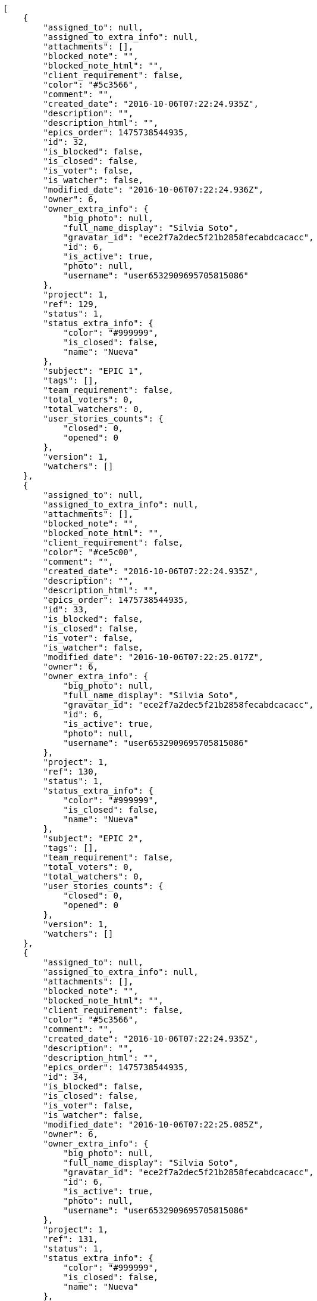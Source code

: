 [source,json]
----
[
    {
        "assigned_to": null,
        "assigned_to_extra_info": null,
        "attachments": [],
        "blocked_note": "",
        "blocked_note_html": "",
        "client_requirement": false,
        "color": "#5c3566",
        "comment": "",
        "created_date": "2016-10-06T07:22:24.935Z",
        "description": "",
        "description_html": "",
        "epics_order": 1475738544935,
        "id": 32,
        "is_blocked": false,
        "is_closed": false,
        "is_voter": false,
        "is_watcher": false,
        "modified_date": "2016-10-06T07:22:24.936Z",
        "owner": 6,
        "owner_extra_info": {
            "big_photo": null,
            "full_name_display": "Silvia Soto",
            "gravatar_id": "ece2f7a2dec5f21b2858fecabdcacacc",
            "id": 6,
            "is_active": true,
            "photo": null,
            "username": "user6532909695705815086"
        },
        "project": 1,
        "ref": 129,
        "status": 1,
        "status_extra_info": {
            "color": "#999999",
            "is_closed": false,
            "name": "Nueva"
        },
        "subject": "EPIC 1",
        "tags": [],
        "team_requirement": false,
        "total_voters": 0,
        "total_watchers": 0,
        "user_stories_counts": {
            "closed": 0,
            "opened": 0
        },
        "version": 1,
        "watchers": []
    },
    {
        "assigned_to": null,
        "assigned_to_extra_info": null,
        "attachments": [],
        "blocked_note": "",
        "blocked_note_html": "",
        "client_requirement": false,
        "color": "#ce5c00",
        "comment": "",
        "created_date": "2016-10-06T07:22:24.935Z",
        "description": "",
        "description_html": "",
        "epics_order": 1475738544935,
        "id": 33,
        "is_blocked": false,
        "is_closed": false,
        "is_voter": false,
        "is_watcher": false,
        "modified_date": "2016-10-06T07:22:25.017Z",
        "owner": 6,
        "owner_extra_info": {
            "big_photo": null,
            "full_name_display": "Silvia Soto",
            "gravatar_id": "ece2f7a2dec5f21b2858fecabdcacacc",
            "id": 6,
            "is_active": true,
            "photo": null,
            "username": "user6532909695705815086"
        },
        "project": 1,
        "ref": 130,
        "status": 1,
        "status_extra_info": {
            "color": "#999999",
            "is_closed": false,
            "name": "Nueva"
        },
        "subject": "EPIC 2",
        "tags": [],
        "team_requirement": false,
        "total_voters": 0,
        "total_watchers": 0,
        "user_stories_counts": {
            "closed": 0,
            "opened": 0
        },
        "version": 1,
        "watchers": []
    },
    {
        "assigned_to": null,
        "assigned_to_extra_info": null,
        "attachments": [],
        "blocked_note": "",
        "blocked_note_html": "",
        "client_requirement": false,
        "color": "#5c3566",
        "comment": "",
        "created_date": "2016-10-06T07:22:24.935Z",
        "description": "",
        "description_html": "",
        "epics_order": 1475738544935,
        "id": 34,
        "is_blocked": false,
        "is_closed": false,
        "is_voter": false,
        "is_watcher": false,
        "modified_date": "2016-10-06T07:22:25.085Z",
        "owner": 6,
        "owner_extra_info": {
            "big_photo": null,
            "full_name_display": "Silvia Soto",
            "gravatar_id": "ece2f7a2dec5f21b2858fecabdcacacc",
            "id": 6,
            "is_active": true,
            "photo": null,
            "username": "user6532909695705815086"
        },
        "project": 1,
        "ref": 131,
        "status": 1,
        "status_extra_info": {
            "color": "#999999",
            "is_closed": false,
            "name": "Nueva"
        },
        "subject": "EPIC 3",
        "tags": [],
        "team_requirement": false,
        "total_voters": 0,
        "total_watchers": 0,
        "user_stories_counts": {
            "closed": 0,
            "opened": 0
        },
        "version": 1,
        "watchers": []
    }
]
----
